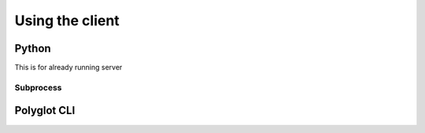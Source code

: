 Using the client
================

Python
------
This is for already running server

Subprocess
..........


Polyglot CLI
------------
